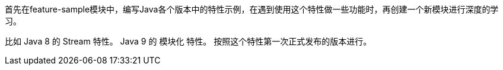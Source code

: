 首先在feature-sample模块中，编写Java各个版本中的特性示例，在遇到使用这个特性做一些功能时，再创建一个新模块进行深度的学习。

比如
Java 8 的 Stream 特性。
Java 9 的 模块化 特性。
按照这个特性第一次正式发布的版本进行。
